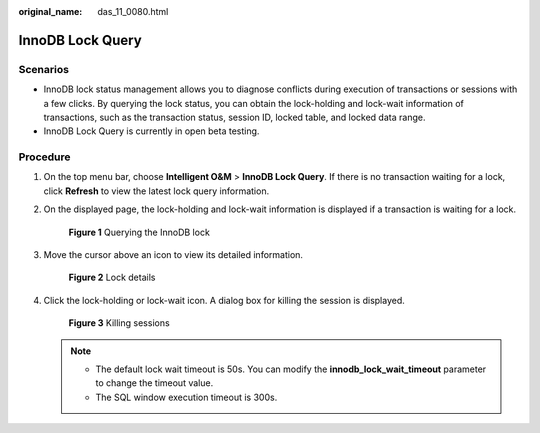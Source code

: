 :original_name: das_11_0080.html

.. _das_11_0080:

InnoDB Lock Query
=================

Scenarios
---------

-  InnoDB lock status management allows you to diagnose conflicts during execution of transactions or sessions with a few clicks. By querying the lock status, you can obtain the lock-holding and lock-wait information of transactions, such as the transaction status, session ID, locked table, and locked data range.
-  InnoDB Lock Query is currently in open beta testing.

Procedure
---------

#. On the top menu bar, choose **Intelligent O&M** > **InnoDB Lock Query**. If there is no transaction waiting for a lock, click **Refresh** to view the latest lock query information.

#. On the displayed page, the lock-holding and lock-wait information is displayed if a transaction is waiting for a lock.


   .. figure:: /_static/images/en-us_image_0000001387791881.png
      :alt: **Figure 1** Querying the InnoDB lock


      **Figure 1** Querying the InnoDB lock

#. Move the cursor above an icon to view its detailed information.


   .. figure:: /_static/images/en-us_image_0000001337271924.png
      :alt: **Figure 2** Lock details


      **Figure 2** Lock details

#. Click the lock-holding or lock-wait icon. A dialog box for killing the session is displayed.


   .. figure:: /_static/images/en-us_image_0000001388191393.png
      :alt: **Figure 3** Killing sessions


      **Figure 3** Killing sessions

   .. note::

      -  The default lock wait timeout is 50s. You can modify the **innodb_lock_wait_timeout** parameter to change the timeout value.
      -  The SQL window execution timeout is 300s.
